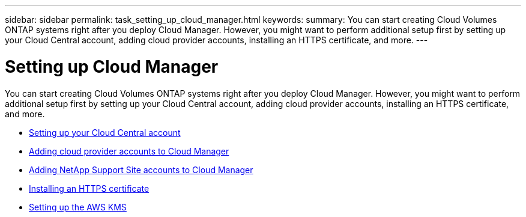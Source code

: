 ---
sidebar: sidebar
permalink: task_setting_up_cloud_manager.html
keywords:
summary: You can start creating Cloud Volumes ONTAP systems right after you deploy Cloud Manager. However, you might want to perform additional setup first by setting up your Cloud Central account, adding cloud provider accounts, installing an HTTPS certificate, and more.
---

= Setting up Cloud Manager
:hardbreaks:
:nofooter:
:icons: font
:linkattrs:
:imagesdir: ./media/

[.lead]
You can start creating Cloud Volumes ONTAP systems right after you deploy Cloud Manager. However, you might want to perform additional setup first by setting up your Cloud Central account, adding cloud provider accounts, installing an HTTPS certificate, and more.

* link:task_setting_up_cloud_central_accounts.html[Setting up your Cloud Central account]
* link:task_adding_cloud_accounts.html[Adding cloud provider accounts to Cloud Manager]
* link:task_adding_nss_accounts.html[Adding NetApp Support Site accounts to Cloud Manager]
* link:task_installing_https_cert.html[Installing an HTTPS certificate]
* link:task_setting_up_kms.html[Setting up the AWS KMS]
